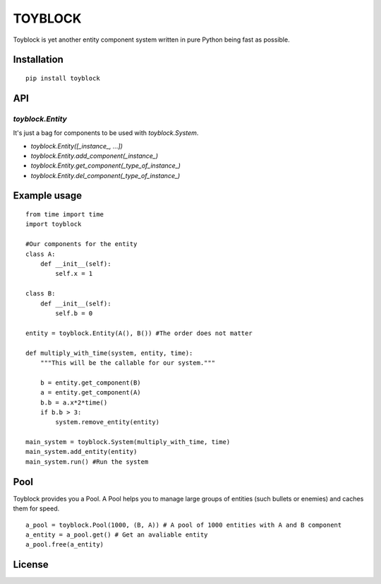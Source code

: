 ========
TOYBLOCK
========

..  image:: toyblock_logo.png
    :alt: TOYBLOCK

Toyblock is yet another entity component system written in pure Python
being fast as possible.

Installation
------------

::

    pip install toyblock

API
---

*toyblock.Entity*
.................


It's just a bag for components to be used with *toyblock.System*.

- *toyblock.Entity([_instance_, ...])*
- *toyblock.Entity.add_component(_instance_)*
- *toyblock.Entity.get_component(_type_of_instance_)*
- *toyblock.Entity.del_component(_type_of_instance_)*

Example usage
-------------

::

    from time import time
    import toyblock

    #Our components for the entity
    class A:
        def __init__(self):
            self.x = 1
            
    class B:
        def __init__(self):
            self.b = 0    

    entity = toyblock.Entity(A(), B()) #The order does not matter
            
    def multiply_with_time(system, entity, time):
        """This will be the callable for our system."""
        
        b = entity.get_component(B)
        a = entity.get_component(A)
        b.b = a.x*2*time()
        if b.b > 3:
            system.remove_entity(entity)
        
    main_system = toyblock.System(multiply_with_time, time)
    main_system.add_entity(entity)
    main_system.run() #Run the system

Pool
----

Toyblock provides you a Pool. A Pool helps you to manage large groups of entities
(such bullets or enemies) and caches them for speed.

::

    a_pool = toyblock.Pool(1000, (B, A)) # A pool of 1000 entities with A and B component
    a_entity = a_pool.get() # Get an avaliable entity
    a_pool.free(a_entity)

License
-------

..  image:: https://www.gnu.org/graphics/lgplv3-147x51.png
    :alt: LGPL-3.0
